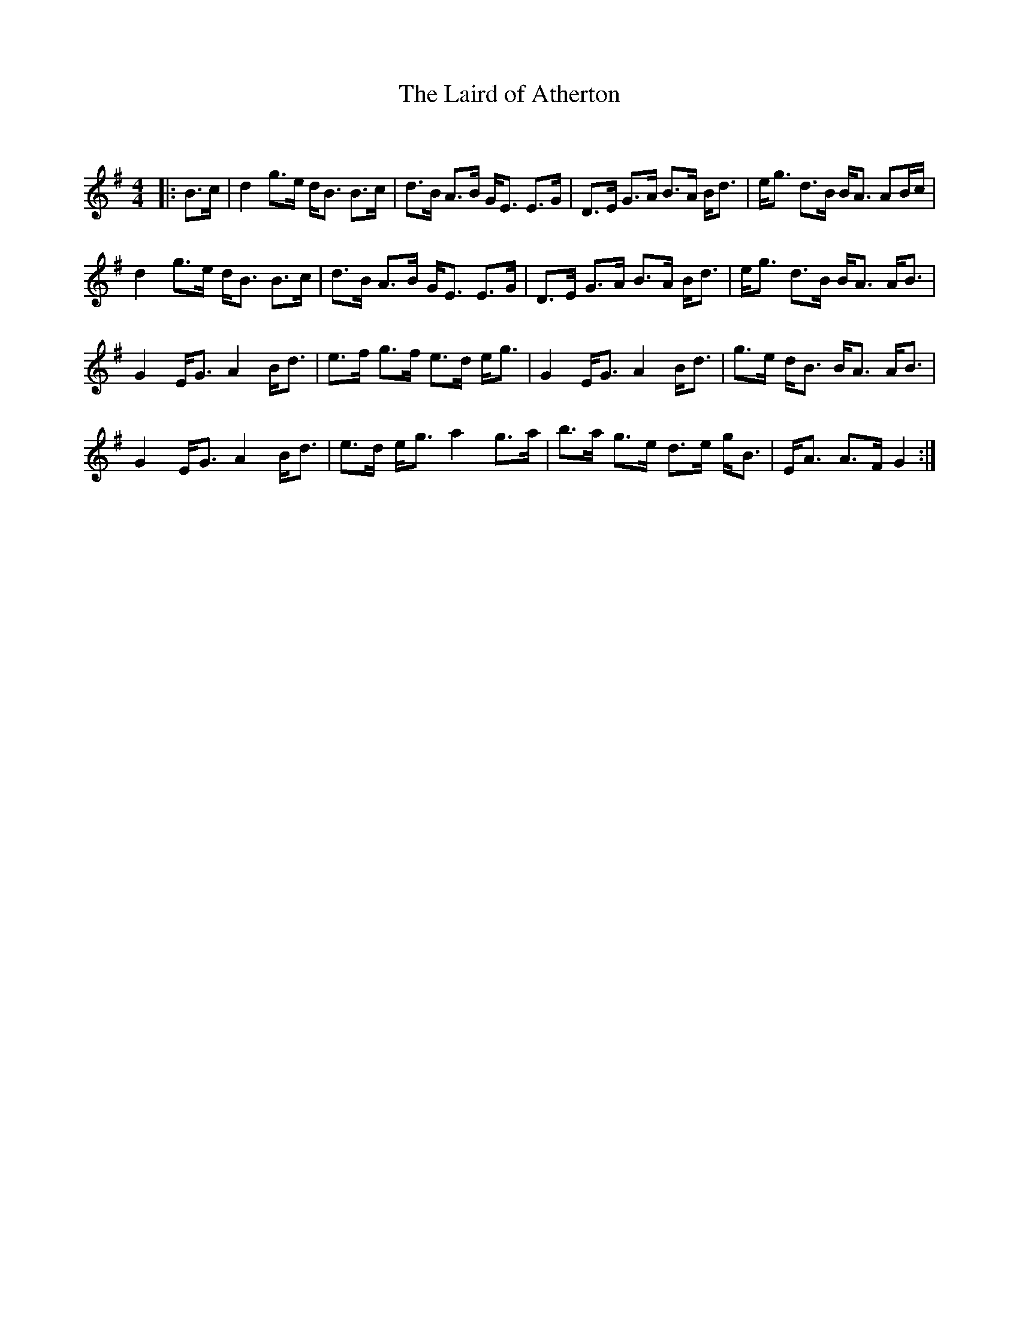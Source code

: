 X:1
T: The Laird of Atherton
C:
R:Strathspey
Q: 128
K:G
M:4/4
L:1/16
|:B3c|d4 g3e dB3 B3c|d3B A3B GE3 E3G|D3E G3A B3A Bd3|eg3 d3B BA3 A2Bc|
d4 g3e dB3 B3c|d3B A3B GE3 E3G|D3E G3A B3A Bd3|eg3 d3B BA3 AB3|
G4 EG3 A4 Bd3|e3f g3f e3d eg3|G4 EG3 A4 Bd3|g3e dB3 BA3 AB3|
G4 EG3 A4 Bd3|e3d eg3 a4 g3a|b3a g3e d3e gB3|EA3 A3F G4:|

